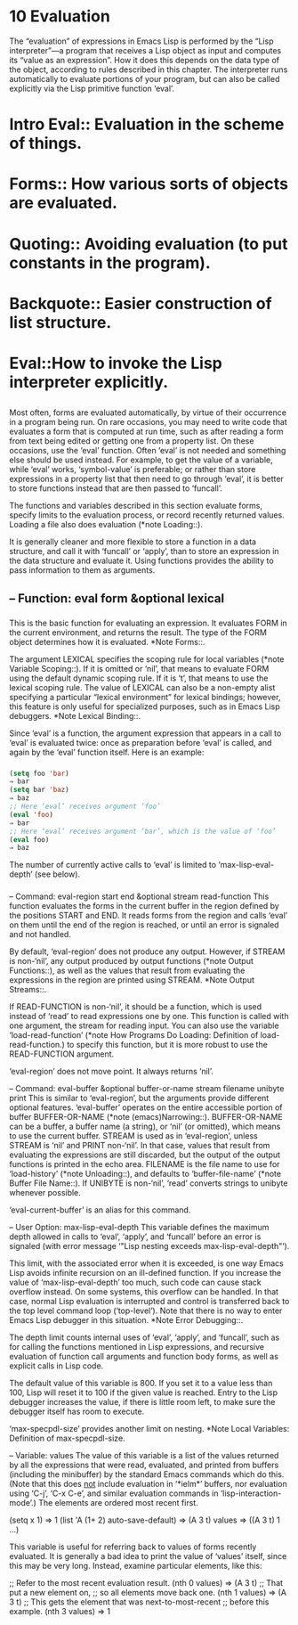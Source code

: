 * 10 Evaluation
  The “evaluation” of expressions in Emacs Lisp is performed by the “Lisp
  interpreter”—a program that receives a Lisp object as input and computes
  its “value as an expression”.  How it does this depends on the data type
  of the object, according to rules described in this chapter.  The
  interpreter runs automatically to evaluate portions of your program, but
  can also be called explicitly via the Lisp primitive function ‘eval’.
* Intro Eval::  Evaluation in the scheme of things.
* Forms::       How various sorts of objects are evaluated.
* Quoting::     Avoiding evaluation (to put constants in the program).
* Backquote::   Easier construction of list structure.
* Eval::How to invoke the Lisp interpreter explicitly.
** 
   Most often, forms are evaluated automatically, by virtue of their
   occurrence in a program being run.  On rare occasions, you may need to
   write code that evaluates a form that is computed at run time, such as
   after reading a form from text being edited or getting one from a
   property list.  On these occasions, use the ‘eval’ function.  Often
   ‘eval’ is not needed and something else should be used instead.  For
   example, to get the value of a variable, while ‘eval’ works,
   ‘symbol-value’ is preferable; or rather than store expressions in a
   property list that then need to go through ‘eval’, it is better to store
   functions instead that are then passed to ‘funcall’.

   The functions and variables described in this section evaluate forms,
   specify limits to the evaluation process, or record recently returned
   values.  Loading a file also does evaluation (*note Loading::).

   It is generally cleaner and more flexible to store a function in a
   data structure, and call it with ‘funcall’ or ‘apply’, than to store an
   expression in the data structure and evaluate it.  Using functions
   provides the ability to pass information to them as arguments.
** -- Function: eval form &optional lexical
*** 
    This is the basic function for evaluating an expression.  It
    evaluates FORM in the current environment, and returns the result.
    The type of the FORM object determines how it is evaluated.  *Note
    Forms::.

    The argument LEXICAL specifies the scoping rule for local variables
    (*note Variable Scoping::).  If it is omitted or ‘nil’, that means
    to evaluate FORM using the default dynamic scoping rule.  If it is
    ‘t’, that means to use the lexical scoping rule.  The value of
    LEXICAL can also be a non-empty alist specifying a particular
    “lexical environment” for lexical bindings; however, this feature
    is only useful for specialized purposes, such as in Emacs Lisp
    debuggers.  *Note Lexical Binding::.

    Since ‘eval’ is a function, the argument expression that appears in
    a call to ‘eval’ is evaluated twice: once as preparation before
    ‘eval’ is called, and again by the ‘eval’ function itself.  Here is
    an example:
*** 
    #+begin_src emacs-lisp :tangle yes
      (setq foo 'bar)
      ⇒ bar
      (setq bar 'baz)
      ⇒ baz
      ;; Here ‘eval’ receives argument ‘foo’
      (eval 'foo)
      ⇒ bar
      ;; Here ‘eval’ receives argument ‘bar’, which is the value of ‘foo’
      (eval foo)
      ⇒ baz

    #+end_src
    The number of currently active calls to ‘eval’ is limited to
    ‘max-lisp-eval-depth’ (see below).
*** 
    -- Command: eval-region start end &optional stream read-function
    This function evaluates the forms in the current buffer in the
    region defined by the positions START and END.  It reads forms from
    the region and calls ‘eval’ on them until the end of the region is
    reached, or until an error is signaled and not handled.

    By default, ‘eval-region’ does not produce any output.  However, if
    STREAM is non-‘nil’, any output produced by output functions (*note
    Output Functions::), as well as the values that result from
    evaluating the expressions in the region are printed using STREAM.
    *Note Output Streams::.

    If READ-FUNCTION is non-‘nil’, it should be a function, which is
    used instead of ‘read’ to read expressions one by one.  This
    function is called with one argument, the stream for reading input.
    You can also use the variable ‘load-read-function’ (*note How
    Programs Do Loading: Definition of load-read-function.) to specify
    this function, but it is more robust to use the READ-FUNCTION
    argument.

    ‘eval-region’ does not move point.  It always returns ‘nil’.

    -- Command: eval-buffer &optional buffer-or-name stream filename
    unibyte print
    This is similar to ‘eval-region’, but the arguments provide
    different optional features.  ‘eval-buffer’ operates on the entire
    accessible portion of buffer BUFFER-OR-NAME (*note
    (emacs)Narrowing::).  BUFFER-OR-NAME can be a buffer, a buffer name
    (a string), or ‘nil’ (or omitted), which means to use the current
    buffer.  STREAM is used as in ‘eval-region’, unless STREAM is ‘nil’
    and PRINT non-‘nil’.  In that case, values that result from
    evaluating the expressions are still discarded, but the output of
    the output functions is printed in the echo area.  FILENAME is the
    file name to use for ‘load-history’ (*note Unloading::), and
    defaults to ‘buffer-file-name’ (*note Buffer File Name::).  If
    UNIBYTE is non-‘nil’, ‘read’ converts strings to unibyte whenever
    possible.

    ‘eval-current-buffer’ is an alias for this command.

    -- User Option: max-lisp-eval-depth
    This variable defines the maximum depth allowed in calls to ‘eval’,
    ‘apply’, and ‘funcall’ before an error is signaled (with error
    message ‘"Lisp nesting exceeds max-lisp-eval-depth"’).

    This limit, with the associated error when it is exceeded, is one
    way Emacs Lisp avoids infinite recursion on an ill-defined
    function.  If you increase the value of ‘max-lisp-eval-depth’ too
    much, such code can cause stack overflow instead.  On some systems,
    this overflow can be handled.  In that case, normal Lisp evaluation
    is interrupted and control is transferred back to the top level
    command loop (‘top-level’).  Note that there is no way to enter
    Emacs Lisp debugger in this situation.  *Note Error Debugging::.

    The depth limit counts internal uses of ‘eval’, ‘apply’, and
    ‘funcall’, such as for calling the functions mentioned in Lisp
    expressions, and recursive evaluation of function call arguments
    and function body forms, as well as explicit calls in Lisp code.

    The default value of this variable is 800.  If you set it to a
    value less than 100, Lisp will reset it to 100 if the given value
    is reached.  Entry to the Lisp debugger increases the value, if
    there is little room left, to make sure the debugger itself has
    room to execute.

    ‘max-specpdl-size’ provides another limit on nesting.  *Note Local
    Variables: Definition of max-specpdl-size.

    -- Variable: values
    The value of this variable is a list of the values returned by all
    the expressions that were read, evaluated, and printed from buffers
    (including the minibuffer) by the standard Emacs commands which do
    this.  (Note that this does _not_ include evaluation in ‘*ielm*’
    buffers, nor evaluation using ‘C-j’, ‘C-x C-e’, and similar
    evaluation commands in ‘lisp-interaction-mode’.)  The elements are
    ordered most recent first.

    (setq x 1)
    ⇒ 1
    (list 'A (1+ 2) auto-save-default)
    ⇒ (A 3 t)
    values
    ⇒ ((A 3 t) 1 ...)

    This variable is useful for referring back to values of forms
    recently evaluated.  It is generally a bad idea to print the value
    of ‘values’ itself, since this may be very long.  Instead, examine
    particular elements, like this:

    ;; Refer to the most recent evaluation result.
    (nth 0 values)
    ⇒ (A 3 t)
    ;; That put a new element on,
    ;;   so all elements move back one.
    (nth 1 values)
    ⇒ (A 3 t)
    ;; This gets the element that was next-to-most-recent
    ;;   before this example.
    (nth 3 values)
    ⇒ 1


